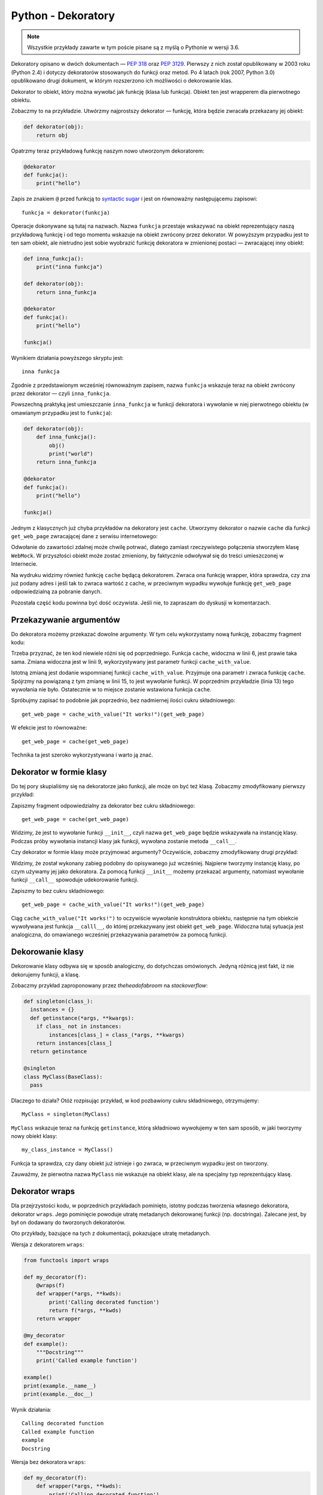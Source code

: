 Python - Dekoratory
===================

.. note::

  Wszystkie przykłady zawarte w tym poście pisane są z myślą o Pythonie w wersji 3.6.

Dekoratory opisano w dwóch dokumentach — `PEP 318 <https://www.python.org/dev/peps/pep-0318/>`__ oraz `PEP 3129 <https://www.python.org/dev/peps/pep-3129>`__. Pierwszy z nich został opublikowany w 2003 roku (Python 2.4) i dotyczy dekoratorów stosowanych do funkcji oraz metod. Po 4 latach (rok 2007, Python 3.0) opublikowano drugi dokument, w którym rozszerzono ich możliwości o dekorowanie klas.

Dekorator to obiekt, który można wywołać jak funkcję (klasa lub funkcja). Obiekt ten jest wrapperem dla pierwotnego obiektu.

Zobaczmy to na przykładzie. Utwórzmy najprostszy dekorator — funkcję, która będzie zwracała przekazany jej obiekt:

.. code:: python

  def dekorator(obj):
      return obj

Opatrzmy teraz przykładową funkcję naszym nowo utworzonym dekoratorem:

.. code:: python

  @dekorator
  def funkcja():
      print("hello")

Zapis ze znakiem ``@`` przed funkcją to `syntactic sugar <https://pl.wikipedia.org/wiki/Lukier_sk%C5%82adniowy>`__ i jest on równoważny następującemu zapisowi::

  funkcja = dekorator(funkcja)

Operacje dokonywane są tutaj na nazwach. Nazwa ``funkcja`` przestaje wskazywać na obiekt reprezentujący naszą przykładową funkcję i od tego momentu wskazuje na obiekt zwrócony przez dekorator. W powyższym przypadku jest to ten sam obiekt, ale nietrudno jest sobie wyobrazić funkcję dekoratora w zmienionej postaci — zwracającej inny obiekt:

.. code:: python

  def inna_funkcja():
      print("inna funkcja")

  def dekorator(obj):
      return inna_funkcja

  @dekorator
  def funkcja():
      print("hello")

  funkcja()


Wynikiem działania powyższego skryptu jest::

  inna funkcja

Zgodnie z przedstawionym wcześniej równoważnym zapisem, nazwa ``funkcja`` wskazuje teraz na obiekt zwrócony przez dekorator — czyli ``inna_funkcja``.

Powszechną praktyką jest umieszczanie ``inna_funkcja`` w funkcji dekoratora i wywołanie w niej pierwotnego obiektu (w omawianym przypadku jest to ``funkcja``):

.. code:: python

  def dekorator(obj):
      def inna_funkcja():
          obj()
          print("world")
      return inna_funkcja
  
  @dekorator
  def funkcja():
      print("hello")
  
  funkcja()


Jednym z klasycznych już chyba przykładów na dekoratory jest ``cache``. Utworzymy dekorator o nazwie ``cache`` dla funkcji ``get_web_page`` zwracającej dane z serwisu internetowego:

.. code-block:: python
  :linenos:

  class WebMock():
      def get(self, url):
          return url + " always works!"
  
  def cache(wrapped_function):
      def wrapper(web, url):
          if url in "https://chyla.org/":
              return "It work's!"
          else:
              return wrapped_function(web, url)
      return wrapper
  
  @cache
  def get_web_page(web, url):
      return web.get(url)
  
  
  web = WebMock()
  
  page = get_web_page(web, "chyla.org")
  print("chyla.org content: " + page)
  
  page = get_web_page(web, "google.com")
  print("google.com content: " + page)


Odwołanie do zawartości zdalnej może chwilę potrwać, dlatego zamiast rzeczywistego połączenia stworzyłem klasę ``WebMock``. W przyszłości obiekt może zostać zmieniony, by faktycznie odwoływał się do treści umieszczonej w Internecie.

Na wydruku widzimy również funkcję ``cache`` będącą dekoratorem. Zwraca ona funkcję wrapper, która sprawdza, czy zna już podany adres i jeśli tak to zwraca wartość z cache, w przeciwnym wypadku wywołuje funkcję ``get_web_page`` odpowiedzialną za pobranie danych.

Pozostała część kodu powinna być dość oczywista. Jeśli nie, to zapraszam do dyskusji w komentarzach.


Przekazywanie argumentów
------------------------

Do dekoratora możemy przekazać dowolne argumenty. W tym celu wykorzystamy nową funkcję, zobaczmy fragment kodu:

.. code-block:: python
  :linenos:

  class WebMock():
      def get(self, url):
          return url + " always works!"
  
  def cache_with_value(cache_value):
      def cache(wrapped_function):
          def wrapper(web, url):
              if url in "https://chyla.org/":
                  return cache_value
              else:
                  return wrapped_function(web, url)
          return wrapper
      return cache
  
  @cache_with_value("It work's!")
  def get_web_page(web, url):
      return web.get(url)
  
  
  web = WebMock()
  
  page = get_web_page(web, "chyla.org")
  print("chyla.org content: " + page)
  
  page = get_web_page(web, "google.com")
  print("google.com content: " + page)

Trzeba przyznać, że ten kod niewiele różni się od poprzedniego. Funkcja ``cache``, widoczna w linii 6, jest prawie taka sama. Zmiana widoczna jest w linii 9, wykorzystywany jest parametr funkcji ``cache_with_value``.

Istotną zmianą jest dodanie wspomnianej funkcji ``cache_with_value``. Przyjmuje ona parametr i zwraca funkcję ``cache``. Spójrzmy na powiązaną z tym zmianę w linii 15, to jest wywołanie funkcji. W poprzednim przykładzie (linia 13) tego wywołania nie było. Ostatecznie w to miejsce zostanie wstawiona funkcja ``cache``.

Spróbujmy zapisać to podobnie jak poprzednio, bez nadmiernej ilości cukru składniowego::

  get_web_page = cache_with_value("It works!")(get_web_page)

W efekcie jest to równoważne::

  get_web_page = cache(get_web_page)

Technika ta jest szeroko wykorzystywana i warto ją znać.


Dekorator w formie klasy
------------------------

Do tej pory skupialiśmy się na dekoratorze jako funkcji, ale może on być też klasą. Zobaczmy zmodyfikowany pierwszy przykład:

.. code-block:: python
  :linenos:

  class WebMock():
      def get(self, url):
          return url + " always works!"
  
  class cache():
      def __init__(self, fun):
          self.fun = fun
  
      def __call__(self, web, url):
          if url in "https://chyla.org/":
              return "It work's!"
          else:
              return self.fun(web, url)
  
  @cache
  def get_web_page(web, url):
      return web.get(url)
  
  
  web = WebMock()
  
  page = get_web_page(web, "chyla.org")
  print("chyla.org content: " + page)
  
  page = get_web_page(web, "google.com")
  print("google.com content: " + page)


Zapiszmy fragment odpowiedzialny za dekorator bez cukru składniowego::

  get_web_page = cache(get_web_page)

Widzimy, że jest to wywołanie funkcji ``__init__``, czyli nazwa ``get_web_page`` będzie wskazywała na instancję klasy. Podczas próby wywołania instancji klasy jak funkcji, wywołana zostanie metoda ``__call__``.

Czy dekorator w formie klasy może przyjmować argumenty? Oczywiście, zobaczmy zmodyfikowany drugi przykład:

.. code-block:: python
  :linenos:

  class WebMock():
      def get(self, url):
          return url + " always works!"
  
  class cache_with_value():
      def __init__(self, cache_value):
          self.cache_value = cache_value
  
      def __call__(self, obj):
          def wrapper(web, url):
              if url in "https://chyla.org/":
                  return self.cache_value
              else:
                  return obj(web, url)
          return wrapper
  
  @cache_with_value("It work's!")
  def get_web_page(web, url):
      return web.get(url)
  
  
  web = WebMock()
  
  page = get_web_page(web, "chyla.org")
  print("chyla.org content: " + page)
  
  page = get_web_page(web, "google.com")
  print("google.com content: " + page)


Widzimy, że został wykonany zabieg podobny do opisywanego już wcześniej. Najpierw tworzymy instancję klasy, po czym używamy jej jako dekoratora. Za pomocą funkcji ``__init__`` możemy przekazać argumenty, natomiast wywołanie funkcji ``__call__`` spowoduje udekorowanie funkcji.

Zapiszmy to bez cukru składniowego::

  get_web_page = cache_with_value("It works!")(get_web_page)

Ciąg ``cache_with_value("It works!")`` to oczywiście wywołanie konstruktora obiektu, następnie na tym obiekcie wywoływana jest funkcja ``__calll__``, do której przekazywany jest obiekt ``get_web_page``. Widoczna tutaj sytuacja jest analogiczna, do omawianego wcześniej przekazywania parametrów za pomocą funkcji.


Dekorowanie klasy
-----------------

Dekorowanie klasy odbywa się w sposób analogiczny, do dotychczas omówionych. Jedyną różnicą jest fakt, iż nie dekorujemy funkcji, a klasę.

Zobaczmy przykład zaproponowany przez *theheadofabroom* na *stackoverflow*:

.. code-block:: python

  def singleton(class_):
    instances = {}
    def getinstance(*args, **kwargs):
      if class_ not in instances:
          instances[class_] = class_(*args, **kwargs)
      return instances[class_]
    return getinstance
  
  @singleton
  class MyClass(BaseClass):
    pass

Dlaczego to działa? Otóż rozpisując przykład, w kod pozbawiony cukru składniowego, otrzymujemy::

  MyClass = singleton(MyClass)

``MyClass`` wskazuje teraz na funkcję ``getinstance``, którą składniowo wywołujemy w ten sam sposób, w jaki tworzymy nowy obiekt klasy::

  my_class_instance = MyClass()

Funkcja ta sprawdza, czy dany obiekt już istnieje i go zwraca, w przeciwnym wypadku jest on tworzony.

Zauważmy, że pierwotna nazwa ``MyClass`` nie wskazuje na obiekt klasy, ale na specjalny typ reprezentujący klasę.


Dekorator wraps
---------------

Dla przejrzystości kodu, w poprzednich przykładach pominięto, istotny podczas tworzenia własnego dekoratora, dekorator ``wraps``. Jego pominięcie powoduje utratę metadanych dekorowanej funkcji (np. docstringa). Zalecane jest, by był on dodawany do tworzonych dekoratorów.

Oto przykłady, bazujące na tych z dokumentacji, pokazujące utratę metadanych.

Wersja z dekoratorem ``wraps``:

.. code:: python

  from functools import wraps
  
  def my_decorator(f):
      @wraps(f)
      def wrapper(*args, **kwds):
          print('Calling decorated function')
          return f(*args, **kwds)
      return wrapper
  
  @my_decorator
  def example():
      """Docstring"""
      print('Called example function')
  
  example()
  print(example.__name__)
  print(example.__doc__)


Wynik działania::

  Calling decorated function
  Called example function
  example
  Docstring

Wersja bez dekoratora ``wraps``:

.. code:: python

  def my_decorator(f):
      def wrapper(*args, **kwds):
          print('Calling decorated function')
          return f(*args, **kwds)
      return wrapper
  
  @my_decorator
  def example():
      """Docstring"""
      print('Called example function')
  
  example()
  print(example.__name__)
  print(example.__doc__)


Wynik działania::

  Calling decorated function
  Called example function
  wrapper
  None


Literatura
----------

1. `PEP 318 -- Decorators for Functions and Methods <https://www.python.org/dev/peps/pep-0318/>`__
2. `PEP 3129 -- Class Decorators <https://www.python.org/dev/peps/pep-3129/>`__
3. `Creating a singleton in Python <https://stackoverflow.com/questions/6760685/creating-a-singleton-in-python>`__
4. `10.2. functools — Higher-order functions and operations on callable objects <https://docs.python.org/3.6/library/functools.html>`__
